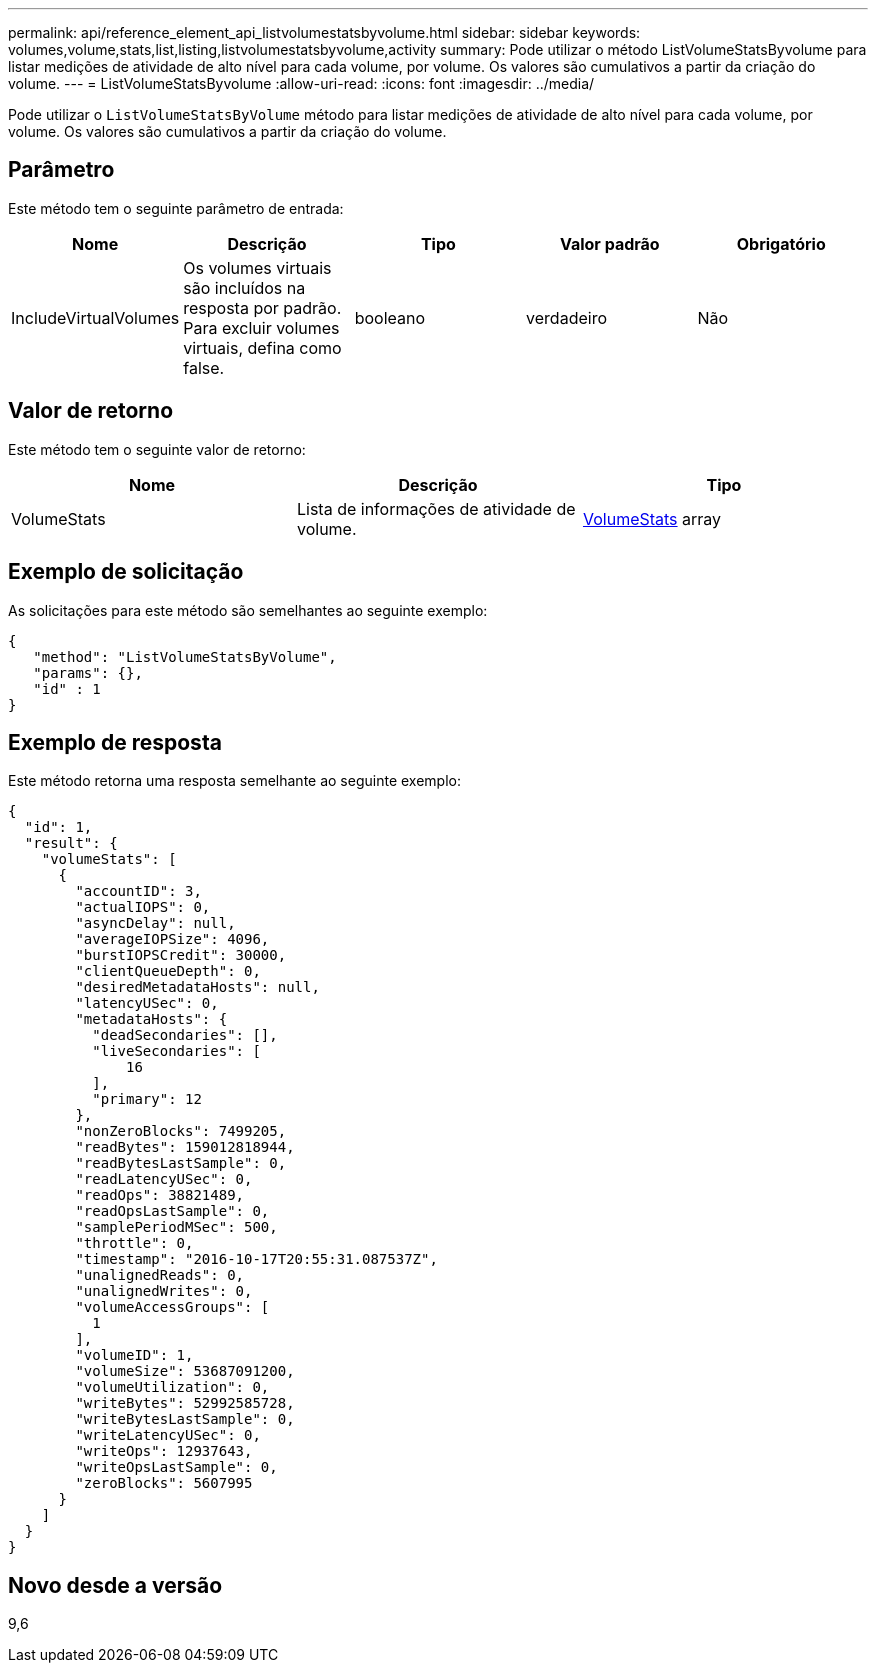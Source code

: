 ---
permalink: api/reference_element_api_listvolumestatsbyvolume.html 
sidebar: sidebar 
keywords: volumes,volume,stats,list,listing,listvolumestatsbyvolume,activity 
summary: Pode utilizar o método ListVolumeStatsByvolume para listar medições de atividade de alto nível para cada volume, por volume. Os valores são cumulativos a partir da criação do volume. 
---
= ListVolumeStatsByvolume
:allow-uri-read: 
:icons: font
:imagesdir: ../media/


[role="lead"]
Pode utilizar o `ListVolumeStatsByVolume` método para listar medições de atividade de alto nível para cada volume, por volume. Os valores são cumulativos a partir da criação do volume.



== Parâmetro

Este método tem o seguinte parâmetro de entrada:

|===
| Nome | Descrição | Tipo | Valor padrão | Obrigatório 


 a| 
IncludeVirtualVolumes
 a| 
Os volumes virtuais são incluídos na resposta por padrão. Para excluir volumes virtuais, defina como false.
 a| 
booleano
 a| 
verdadeiro
 a| 
Não

|===


== Valor de retorno

Este método tem o seguinte valor de retorno:

|===
| Nome | Descrição | Tipo 


 a| 
VolumeStats
 a| 
Lista de informações de atividade de volume.
 a| 
xref:reference_element_api_volumestats.adoc[VolumeStats] array

|===


== Exemplo de solicitação

As solicitações para este método são semelhantes ao seguinte exemplo:

[listing]
----
{
   "method": "ListVolumeStatsByVolume",
   "params": {},
   "id" : 1
}
----


== Exemplo de resposta

Este método retorna uma resposta semelhante ao seguinte exemplo:

[listing]
----
{
  "id": 1,
  "result": {
    "volumeStats": [
      {
        "accountID": 3,
        "actualIOPS": 0,
        "asyncDelay": null,
        "averageIOPSize": 4096,
        "burstIOPSCredit": 30000,
        "clientQueueDepth": 0,
        "desiredMetadataHosts": null,
        "latencyUSec": 0,
        "metadataHosts": {
          "deadSecondaries": [],
          "liveSecondaries": [
              16
          ],
          "primary": 12
        },
        "nonZeroBlocks": 7499205,
        "readBytes": 159012818944,
        "readBytesLastSample": 0,
        "readLatencyUSec": 0,
        "readOps": 38821489,
        "readOpsLastSample": 0,
        "samplePeriodMSec": 500,
        "throttle": 0,
        "timestamp": "2016-10-17T20:55:31.087537Z",
        "unalignedReads": 0,
        "unalignedWrites": 0,
        "volumeAccessGroups": [
          1
        ],
        "volumeID": 1,
        "volumeSize": 53687091200,
        "volumeUtilization": 0,
        "writeBytes": 52992585728,
        "writeBytesLastSample": 0,
        "writeLatencyUSec": 0,
        "writeOps": 12937643,
        "writeOpsLastSample": 0,
        "zeroBlocks": 5607995
      }
    ]
  }
}
----


== Novo desde a versão

9,6
